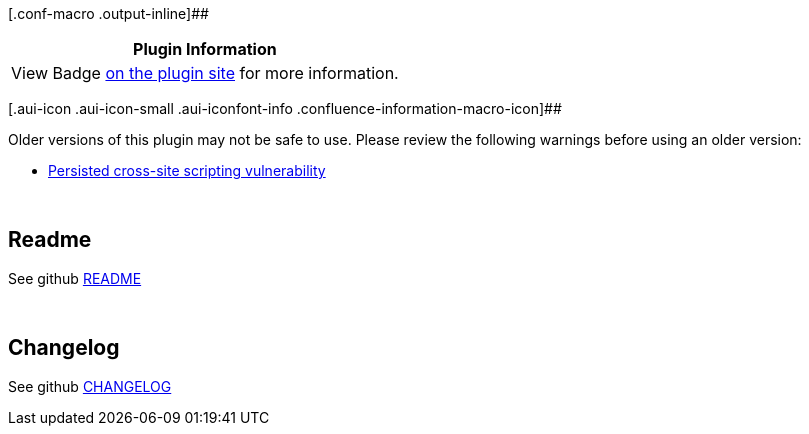 [.conf-macro .output-inline]##

[cols="",options="header",]
|===
|Plugin Information
|View Badge https://plugins.jenkins.io/badge[on the plugin site] for
more information.
|===

[.aui-icon .aui-icon-small .aui-iconfont-info .confluence-information-macro-icon]##

Older versions of this plugin may not be safe to use. Please review the
following warnings before using an older version:

* https://jenkins.io/security/advisory/2018-06-25/#SECURITY-906[Persisted
cross-site scripting vulnerability]

 

[[BadgePlugin-Readme]]
== Readme

See
github https://github.com/jenkinsci/badge-plugin/blob/master/README.md[README]

 

[[BadgePlugin-Changelog]]
== Changelog

See
github https://github.com/jenkinsci/badge-plugin/blob/master/CHANGELOG.md[CHANGELOG]
